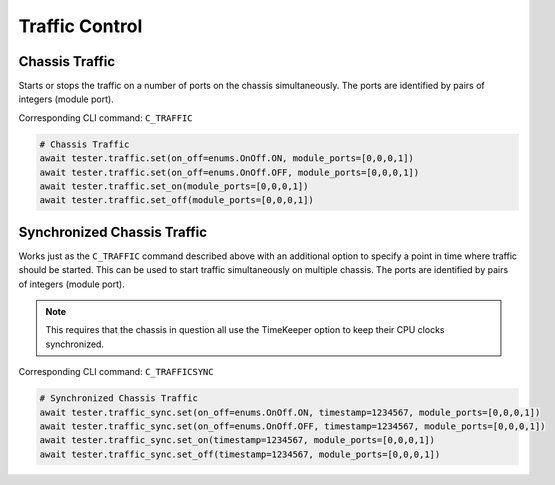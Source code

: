 Traffic Control
=========================

Chassis Traffic
----------------
Starts or stops the traffic on a number of ports on the chassis simultaneously.
The ports are identified by pairs of integers (module port).

Corresponding CLI command: ``C_TRAFFIC``

.. code-block:: python

    # Chassis Traffic
    await tester.traffic.set(on_off=enums.OnOff.ON, module_ports=[0,0,0,1])
    await tester.traffic.set(on_off=enums.OnOff.OFF, module_ports=[0,0,0,1])
    await tester.traffic.set_on(module_ports=[0,0,0,1])
    await tester.traffic.set_off(module_ports=[0,0,0,1])

Synchronized Chassis Traffic
----------------------------
Works just as the ``C_TRAFFIC`` command described above with an additional option to
specify a point in time where traffic should be started. This can be used to
start traffic simultaneously on multiple chassis. The ports are identified by
pairs of integers (module port).

.. note::

    This requires that the chassis in question all use the TimeKeeper option to keep their CPU clocks synchronized.

Corresponding CLI command: ``C_TRAFFICSYNC``

.. code-block:: python

    # Synchronized Chassis Traffic
    await tester.traffic_sync.set(on_off=enums.OnOff.ON, timestamp=1234567, module_ports=[0,0,0,1])
    await tester.traffic_sync.set(on_off=enums.OnOff.OFF, timestamp=1234567, module_ports=[0,0,0,1])
    await tester.traffic_sync.set_on(timestamp=1234567, module_ports=[0,0,0,1])
    await tester.traffic_sync.set_off(timestamp=1234567, module_ports=[0,0,0,1])


